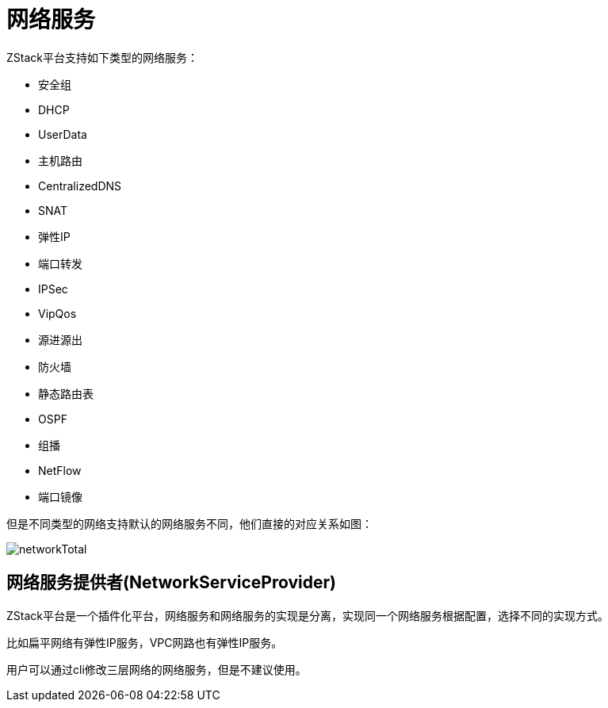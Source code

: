 = 网络服务

ZStack平台支持如下类型的网络服务：

* 安全组
* DHCP
* UserData
* 主机路由
* CentralizedDNS
* SNAT
* 弹性IP
* 端口转发
* IPSec
* VipQos
* 源进源出
* 防火墙
* 静态路由表
* OSPF
* 组播
* NetFlow
* 端口镜像

但是不同类型的网络支持默认的网络服务不同，他们直接的对应关系如图：

image::networkService/networkTotal.svg[]


== 网络服务提供者(NetworkServiceProvider)

ZStack平台是一个插件化平台，网络服务和网络服务的实现是分离，实现同一个网络服务根据配置，选择不同的实现方式。

比如扁平网络有弹性IP服务，VPC网路也有弹性IP服务。

用户可以通过cli修改三层网络的网络服务，但是不建议使用。
